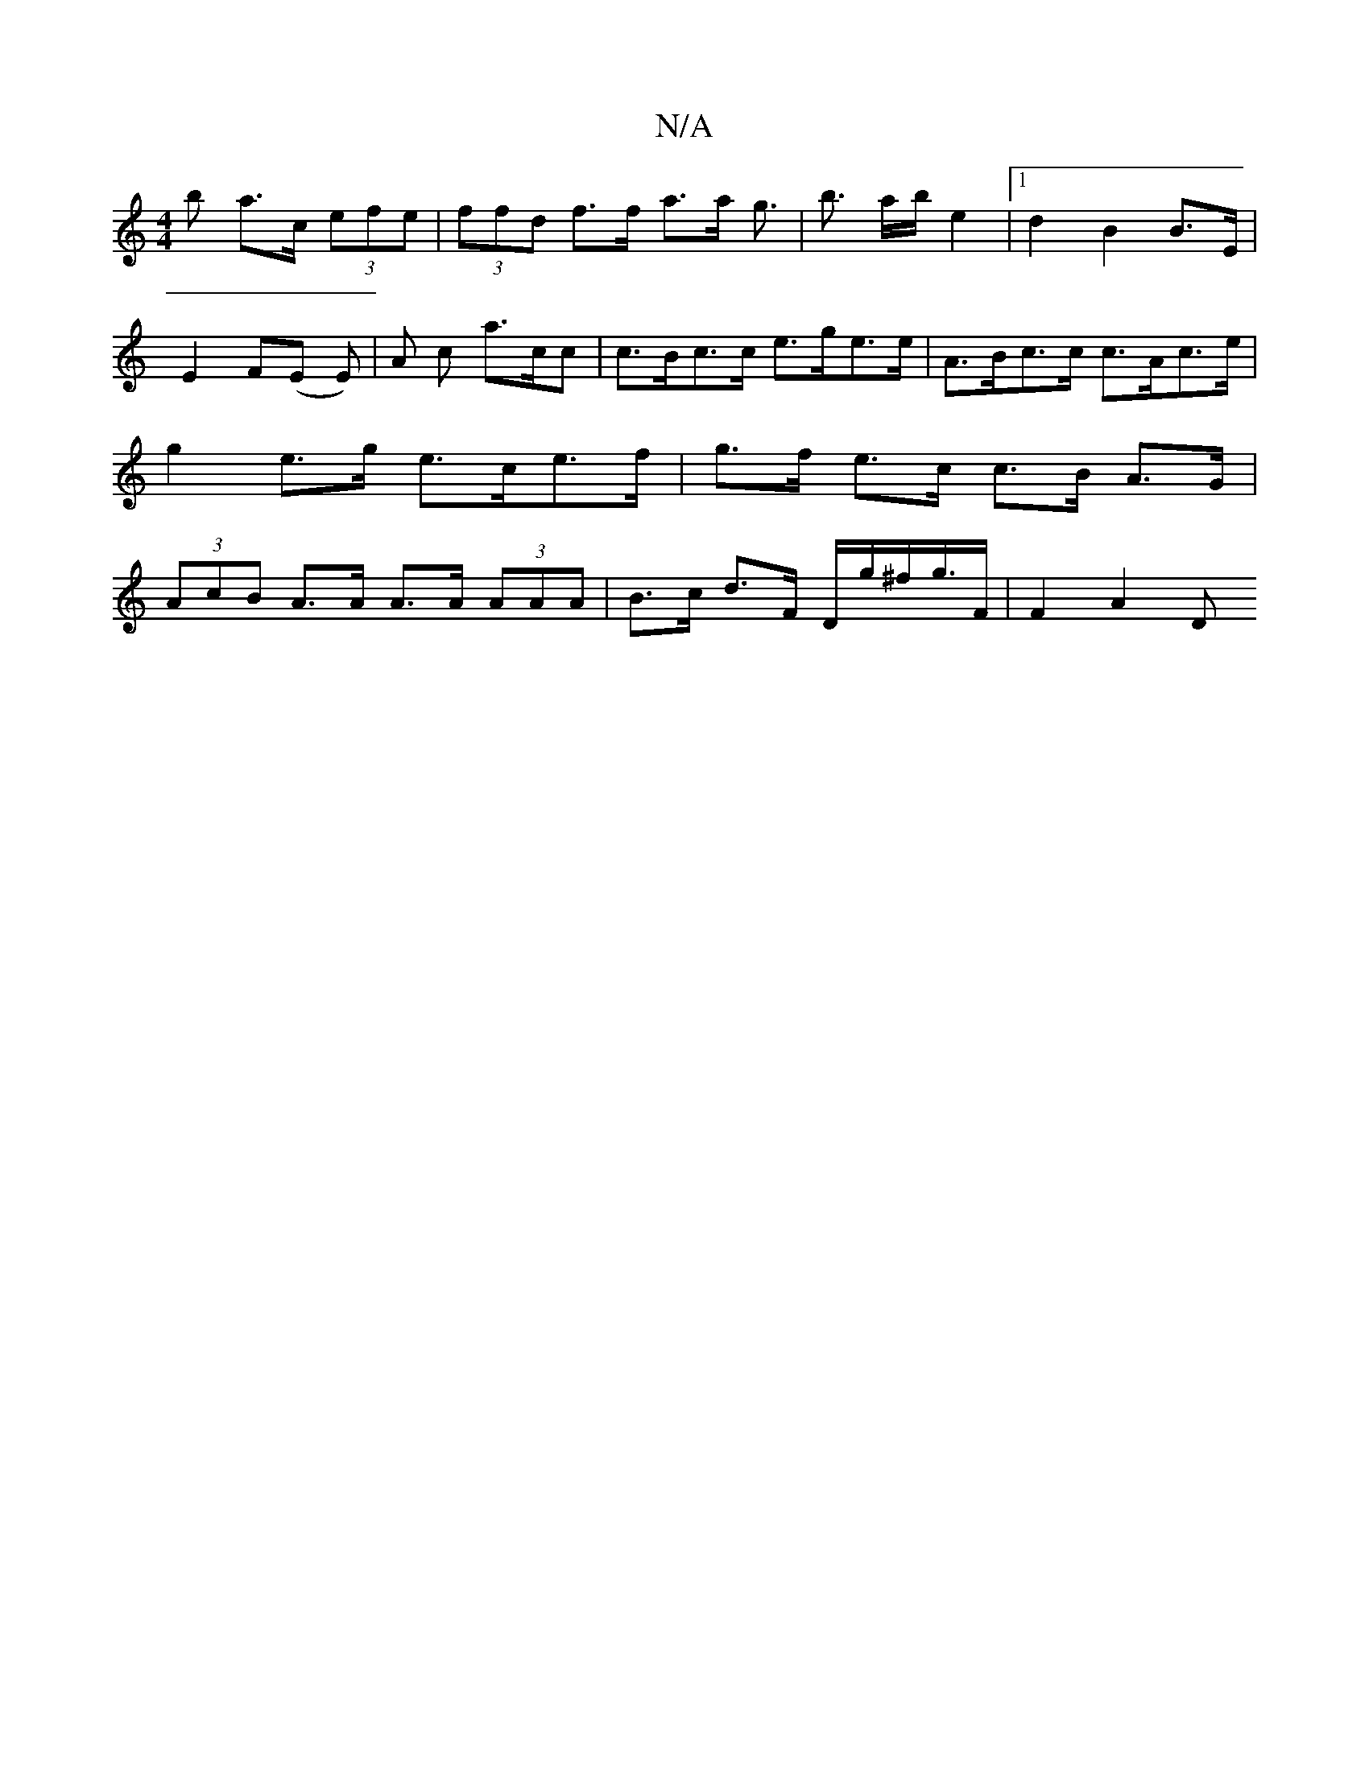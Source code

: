 X:1
T:N/A
M:4/4
R:N/A
K:Cmajor
b a>c (3efe | (3ffd f>f a>a g>2 | b3 a/b/ e2 |[1 d2 B2 B>E | E2 F(E E) | A c a>cc | c>Bc>c e>ge>e | A>Bc>c c>Ac>e | g2 e>g e>ce>f | g>f e>c c>B A>G | (3AcB A>A A>A (3AAA | B>c d>F D/g/^f/g/>F | F2A2 D